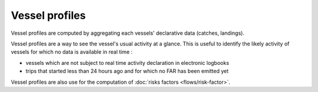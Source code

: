 ===============
Vessel profiles
===============

Vessel profiles are computed by aggregating each vessels' declarative data (catches, landings). 

.. image:: _static/img/vessel-profile.png
  :width: 486
  :align: center
  :alt: Vessel profile diagram with shares (%) of catches per species, gear, area and landing port4

Vessel profiles are a way to see the vessel's usual activity at a glance. This is useful to identify the likely activity of vessels for which no data is available in real time :

* vessels which are not subject to real time activity declaration in electronic logbooks
* trips that started less than 24 hours ago and for which no FAR has been emitted yet

Vessel profiles are also use for the computation of :doc:`risks factors <flows/risk-factor>`.